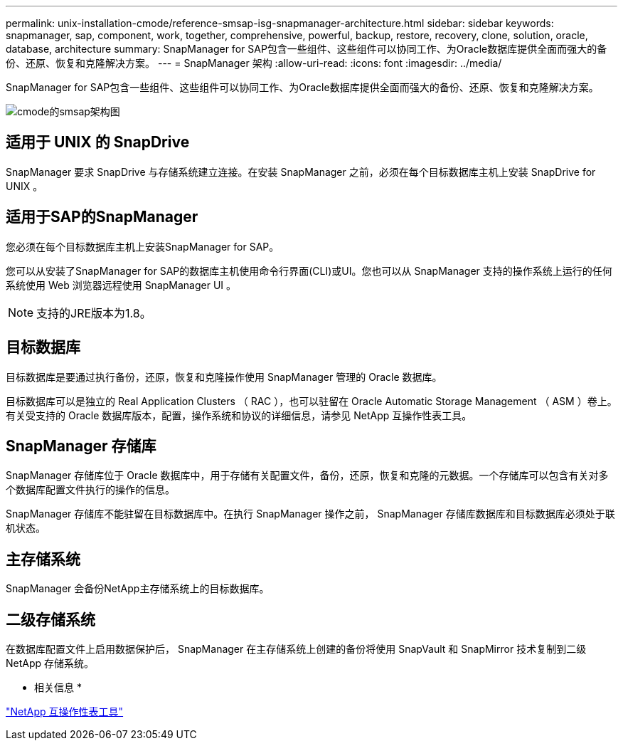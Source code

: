 ---
permalink: unix-installation-cmode/reference-smsap-isg-snapmanager-architecture.html 
sidebar: sidebar 
keywords: snapmanager, sap, component, work, together, comprehensive, powerful, backup, restore, recovery, clone, solution, oracle, database, architecture 
summary: SnapManager for SAP包含一些组件、这些组件可以协同工作、为Oracle数据库提供全面而强大的备份、还原、恢复和克隆解决方案。 
---
= SnapManager 架构
:allow-uri-read: 
:icons: font
:imagesdir: ../media/


[role="lead"]
SnapManager for SAP包含一些组件、这些组件可以协同工作、为Oracle数据库提供全面而强大的备份、还原、恢复和克隆解决方案。

image::../media/smsap_architcture_cmode.gif[cmode的smsap架构图]



== 适用于 UNIX 的 SnapDrive

SnapManager 要求 SnapDrive 与存储系统建立连接。在安装 SnapManager 之前，必须在每个目标数据库主机上安装 SnapDrive for UNIX 。



== 适用于SAP的SnapManager

您必须在每个目标数据库主机上安装SnapManager for SAP。

您可以从安装了SnapManager for SAP的数据库主机使用命令行界面(CLI)或UI。您也可以从 SnapManager 支持的操作系统上运行的任何系统使用 Web 浏览器远程使用 SnapManager UI 。


NOTE: 支持的JRE版本为1.8。



== 目标数据库

目标数据库是要通过执行备份，还原，恢复和克隆操作使用 SnapManager 管理的 Oracle 数据库。

目标数据库可以是独立的 Real Application Clusters （ RAC ），也可以驻留在 Oracle Automatic Storage Management （ ASM ）卷上。有关受支持的 Oracle 数据库版本，配置，操作系统和协议的详细信息，请参见 NetApp 互操作性表工具。



== SnapManager 存储库

SnapManager 存储库位于 Oracle 数据库中，用于存储有关配置文件，备份，还原，恢复和克隆的元数据。一个存储库可以包含有关对多个数据库配置文件执行的操作的信息。

SnapManager 存储库不能驻留在目标数据库中。在执行 SnapManager 操作之前， SnapManager 存储库数据库和目标数据库必须处于联机状态。



== 主存储系统

SnapManager 会备份NetApp主存储系统上的目标数据库。



== 二级存储系统

在数据库配置文件上启用数据保护后， SnapManager 在主存储系统上创建的备份将使用 SnapVault 和 SnapMirror 技术复制到二级 NetApp 存储系统。

* 相关信息 *

http://mysupport.netapp.com/matrix["NetApp 互操作性表工具"^]
